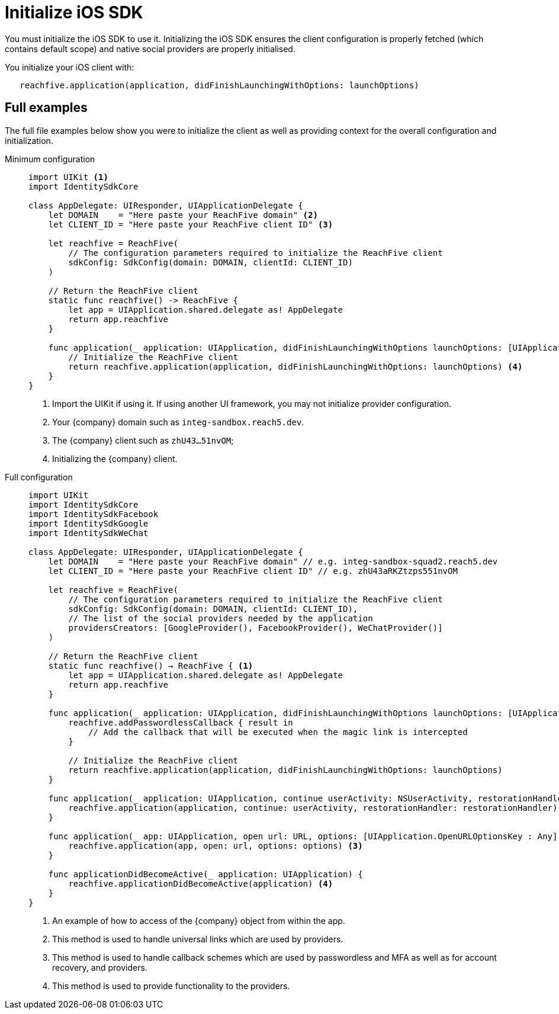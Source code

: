 = Initialize iOS SDK

You must initialize the iOS SDK to use it.
Initializing the iOS SDK ensures the client configuration is properly fetched (which contains default scope) and native social providers are properly initialised.

You initialize your iOS client with:

[source,swift]
----
   reachfive.application(application, didFinishLaunchingWithOptions: launchOptions)
----

== Full examples

The full file examples below show you were to initialize the client as well as providing context for the overall configuration and initialization.

[tabs]
====
Minimum configuration::
+
--
[source, swift]
----
import UIKit <1>
import IdentitySdkCore

class AppDelegate: UIResponder, UIApplicationDelegate {
    let DOMAIN    = "Here paste your ReachFive domain" <2>
    let CLIENT_ID = "Here paste your ReachFive client ID" <3>

    let reachfive = ReachFive( 
        // The configuration parameters required to initialize the ReachFive client
        sdkConfig: SdkConfig(domain: DOMAIN, clientId: CLIENT_ID)
    )

    // Return the ReachFive client
    static func reachfive() -> ReachFive {
        let app = UIApplication.shared.delegate as! AppDelegate
        return app.reachfive
    }

    func application(_ application: UIApplication, didFinishLaunchingWithOptions launchOptions: [UIApplication.LaunchOptionsKey: Any]?) -> Bool {
        // Initialize the ReachFive client
        return reachfive.application(application, didFinishLaunchingWithOptions: launchOptions) <4>
    }
}
----
<1> Import the UIKit if using it.
If using another UI framework, you may not initialize provider configuration.
<2> Your {company} domain such as `integ-sandbox.reach5.dev`.
<3> The {company} client such as `zhU43...51nvOM`;
<4> Initializing the {company} client.

--
Full configuration::
+
--
[source,swift,subs="normal,callouts"]
----
import UIKit
import IdentitySdkCore
import IdentitySdkFacebook
import IdentitySdkGoogle
import IdentitySdkWeChat

class AppDelegate: UIResponder, UIApplicationDelegate {
    let DOMAIN    = "Here paste your ReachFive domain" // e.g. integ-sandbox-squad2.reach5.dev
    let CLIENT_ID = "Here paste your ReachFive client ID" // e.g. zhU43aRKZtzps551nvOM

    let reachfive = ReachFive(
        // The configuration parameters required to initialize the ReachFive client
        sdkConfig: SdkConfig(domain: DOMAIN, clientId: CLIENT_ID),
        // The list of the social providers needed by the application
        providersCreators: [GoogleProvider(), FacebookProvider(), WeChatProvider()]
    )

    // Return the ReachFive client
    static func reachfive() -> ReachFive { <1>
        let app = UIApplication.shared.delegate as! AppDelegate
        return app.reachfive
    }

    func application(_ application: UIApplication, didFinishLaunchingWithOptions launchOptions: [UIApplication.LaunchOptionsKey: Any]?) -> Bool {
        reachfive.addPasswordlessCallback { result in
            // Add the callback that will be executed when the magic link is intercepted
        }

        // Initialize the ReachFive client
        return reachfive.application(application, didFinishLaunchingWithOptions: launchOptions)
    }
    
    func application(_ application: UIApplication, continue userActivity: NSUserActivity, restorationHandler: @escaping ([UIUserActivityRestoring]?) -> Void) -> Bool {
        reachfive.application(application, continue: userActivity, restorationHandler: restorationHandler) <2>
    }
    
    func application(_ app: UIApplication, open url: URL, options: [UIApplication.OpenURLOptionsKey : Any] = [:]) -> Bool {
        reachfive.application(app, open: url, options: options) <3>
    }
    
    func applicationDidBecomeActive(_ application: UIApplication) {
        reachfive.applicationDidBecomeActive(application) <4>
    }
}
----
<1> An example of how to access of the {company} object from within the app.
<2> This method is used to handle universal links which are used by providers.
<3> This method is used to handle callback schemes which are used by passwordless and MFA as well as for account recovery, and providers.
<4> This method is used to provide functionality to the providers.

--
====
